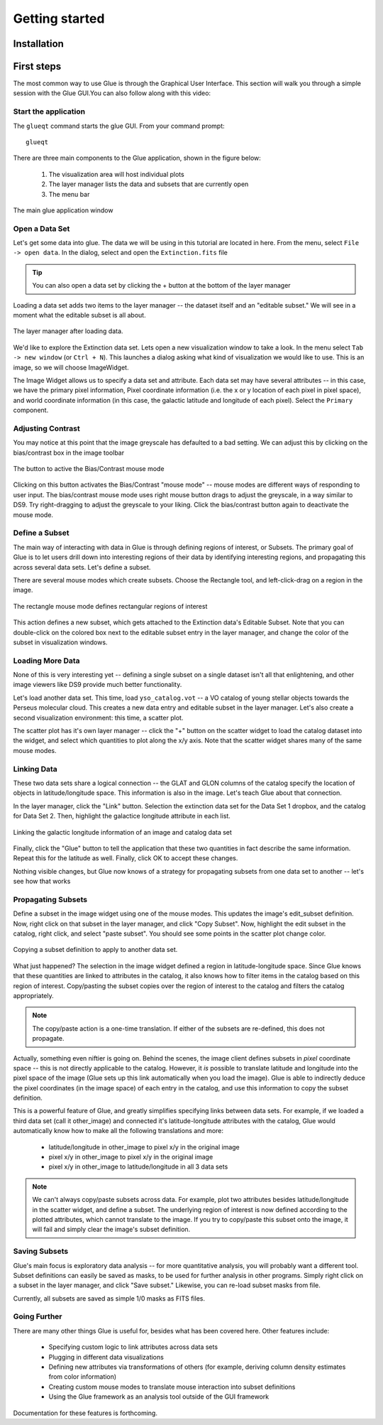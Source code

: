 Getting started
***************

Installation
============

.. todo::

    How will we distribute?


First steps
===========

The most common way to use Glue is through the Graphical User
Interface. This section will walk you through a simple
session with the Glue GUI.You can also follow along with this video:

.. raw:: html

    <center>
    <iframe src="http://player.vimeo.com/video/40460447" width="500" height="313" frameborder="0" webkitAllowFullScreen mozallowfullscreen allowFullScreen></iframe>
    </center>

.. todo::

    Fix this link to point to actual tutorial


Start the application
---------------------

The ``glueqt`` command starts the glue GUI. From your command prompt::

    glueqt

.. todo::
   Create a glueqt executable

There are three main components to the Glue application, shown in the figure below:

 1) The visualization area will host individual plots
 2) The layer manager lists the data and subsets that are currently open
 3) The menu bar

.. figure:: main_window.png
   :alt: Main Glue GUI window
   :scale: 40%
   :align: center

   The main glue application window

Open a Data Set
---------------

Let's get some data into glue. The data we will be using in this tutorial are located in here. From the menu, select ``File -> open data``. In the dialog, select and open the ``Extinction.fits`` file

.. tip:: You can also open a data set by clicking the + button at the bottom of the layer manager

.. todo:: Add a link to example data.
.. todo:: Add file->open data to application menu

Loading a data set adds two items to the layer manager -- the dataset
itself and an "editable subset." We will see in a moment what the
editable subset is all about.

.. figure:: after_load.png
   :align: center

   The layer manager after loading data.

We'd like to explore the Extinction data set. Lets open a new
visualization window to take a look. In the menu select ``Tab -> new
window`` (or ``Ctrl + N``). This launches a dialog asking what kind of
visualization we would like to use. This is an image, so we will
choose ImageWidget.

The Image Widget allows us to specify a data set and attribute. Each
data set may have several attributes -- in this case, we have the
primary pixel information, Pixel coordinate information (i.e. the x or
y location of each pixel in pixel space), and world coordinate
information (in this case, the galactic latitude and longitude of each
pixel). Select the ``Primary`` component.

Adjusting Contrast
------------------

You may notice at this point that the image greyscale has defaulted to
a bad setting. We can adjust this by clicking on the bias/contrast box
in the image toolbar

.. figure:: bias_contrast.png
   :align: center

   The button to active the Bias/Contrast mouse mode

Clicking on this button activates the Bias/Contrast "mouse mode" --
mouse modes are different ways of responding to user input. The
bias/contrast mouse mode uses right mouse button drags to adjust the
greyscale, in a way similar to DS9. Try right-dragging to adjust the
greyscale to your liking. Click the bias/contrast button again to
deactivate the mouse mode.


Define a Subset
---------------

The main way of interacting with data in Glue is through defining
regions of interest, or Subsets. The primary goal of Glue is to let
users drill down into interesting regions of their data by identifying
interesting regions, and propagating this across several data
sets. Let's define a subset.

There are several mouse modes which create subsets. Choose the
Rectangle tool, and left-click-drag on a region in the image.

.. figure:: rectangle_tool.png
   :align: center

   The rectangle mouse mode defines rectangular regions of interest

This action defines a new subset, which gets attached to the
Extinction data's Editable Subset. Note that you can double-click on
the colored box next to the editable subset entry in the layer
manager, and change the color of the subset in visualization windows.

Loading More Data
-----------------

None of this is very interesting yet -- defining a single subset on a
single dataset isn't all that enlightening, and other image viewers
like DS9 provide much better functionality.

Let's load another data set. This time, load ``yso_catalog.vot`` --
a VO catalog of young stellar objects towards the Perseus molecular cloud.
This creates a new data entry and editable subset in the layer manager. Let's also create a second visualization environment: this time, a scatter plot.

The scatter plot has it's own layer manager -- click the "+" button on
the scatter widget to load the catalog dataset into the widget, and
select which quantities to plot along the x/y axis. Note that the
scatter widget shares many of the same mouse modes.

Linking Data
------------

These two data sets share a logical connection -- the GLAT and GLON
columns of the catalog specify the location of objects in
latitude/longitude space. This information is also in the image. Let's
teach Glue about that connection.

In the layer manager, click the "Link" button. Selection the extinction data set for the Data Set 1 dropbox, and the catalog for Data Set 2. Then, highlight the galactice longitude attribute in each list.

.. figure:: link_dialog.png
   :align: center

   Linking the galactic longitude information of an image and catalog data set

Finally, click the "Glue" button to tell the application that these
two quantities in fact describe the same information. Repeat this for
the latitude as well. Finally, click OK to accept these changes.

Nothing visible changes, but Glue now knows of a strategy for propagating subsets from one data set to another -- let's see how that works

Propagating Subsets
-------------------

Define a subset in the image widget using one of the mouse modes. This
updates the image's edit_subset definition. Now, right click on that
subset in the layer manager, and click "Copy Subset". Now, highlight
the edit subset in the catalog, right click, and select "paste
subset". You should see some points in the scatter plot change color.

.. figure:: copy_subset.png
   :align: center

   Copying a subset definition to apply to another data set.

What just happened? The selection in the image widget defined a region
in latitude-longitude space. Since Glue knows that these quantities
are linked to attributes in the catalog, it also knows how to filter
items in the catalog based on this region of interest. Copy/pasting
the subset copies over the region of interest to the catalog and
filters the catalog appropriately.

.. note:: The copy/paste action is a one-time translation. If either
          of the subsets are re-defined, this does not propagate.

Actually, something even niftier is going on. Behind the scenes, the
image client defines subsets in *pixel* coordinate space -- this is
not directly applicable to the catalog. However, it *is* possible to
translate latitude and longitude into the pixel space of the image
(Glue sets up this link automatically when you load the image). Glue
is able to indirectly deduce the pixel coordinates (in the image
space) of each entry in the catalog, and use this information to copy
the subset definition.

This is a powerful feature of Glue, and greatly simplifies specifying
links between data sets. For example, if we loaded a third data set
(call it other_image) and connected it's latitude-longitude attributes
with the catalog, Glue would automatically know how to make all the
following translations and more:

 * latitude/longitude in other_image to pixel x/y in the original image
 * pixel x/y in other_image to pixel x/y in the original image
 * pixel x/y in other_image to latitude/longitude in all 3 data sets

.. note::

    We can't always copy/paste subsets across data. For example, plot
    two attributes besides latitude/longitude in the scatter widget,
    and define a subset. The underlying region of interest is now
    defined according to the plotted attributes, which cannot
    translate to the image. If you try to copy/paste this subset onto
    the image, it will fail and simply clear the image's subset
    definition.

Saving Subsets
--------------

Glue's main focus is exploratory data analysis -- for more
quantitative analysis, you will probably want a different tool. Subset
definitions can easily be saved as masks, to be used for further
analysis in other programs. Simply right click on a subset in the
layer manager, and click "Save subset." Likewise, you can re-load
subset masks from file.

Currently, all subsets are saved as simple 1/0 masks as FITS files.

Going Further
-------------

There are many other things Glue is useful for, besides what has been
covered here. Other features include:

 * Specifying custom logic to link attributes across data sets
 * Plugging in different data visualizations
 * Defining new attributes via transformations of others (for example,
   deriving column density estimates from color information)
 * Creating custom mouse modes to translate mouse interaction into subset definitions
 * Using the Glue framework as an analysis tool outside of the GUI framework

Documentation for these features is forthcoming.
